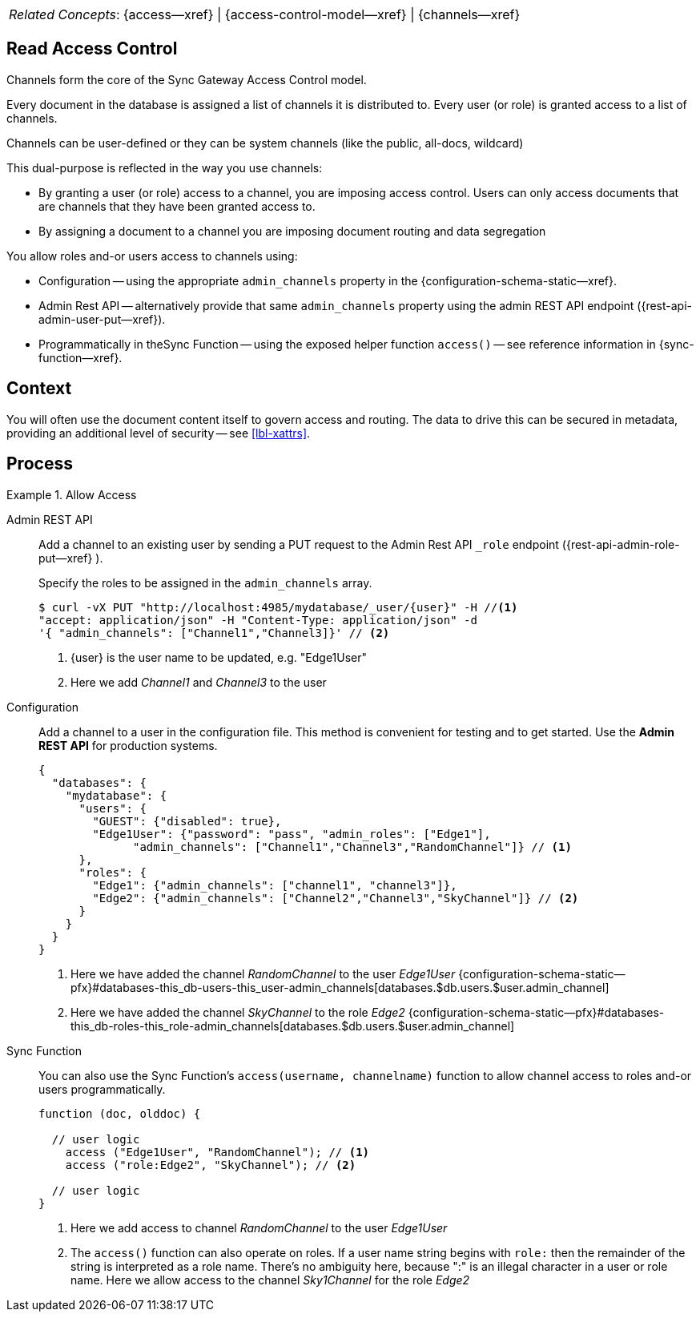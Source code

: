 // BEGIN how-to -- HOW-TO ALLOW ACCESS
// Parameters -- use-topic-header -- to show the topic heading (optional)
[,cols="1,4", grid="none", frame="none"]
|===
|_Related Concepts_:
a|{access--xref} \| {access-control-model--xref} \| {channels--xref}
// include::{concepts}access-control-model.adoc[tag=summary]
|===


== Read Access Control

Channels form the core of the Sync Gateway Access Control model.

Every document in the database is assigned a list of channels it is distributed to.
Every user (or role) is granted access to a list of channels.

Channels can be user-defined or they can be system channels (like the public, all-docs, wildcard)

This dual-purpose is reflected in the way you use channels:

* By granting a user (or role) access to a channel, you are imposing access control. Users can only access documents that are channels that they have been granted access to.

* By assigning a document to a channel you are imposing document routing and data segregation


You allow roles and-or users access to channels using:

* Configuration -- using the appropriate `admin_channels` property in the {configuration-schema-static--xref}.

* Admin Rest API -- alternatively provide that same `admin_channels` property using the admin REST API endpoint ({rest-api-admin-user-put--xref}).

* Programmatically in theSync Function -- using the exposed helper function `access()` -- see reference information in {sync-function--xref}.

== Context

You will often use the document content itself to govern access and routing.
The data to drive this can be secured in metadata, providing an additional level of security -- see <<lbl-xattrs>>.

== Process

.Allow Access
[{tabs}]
====

Admin REST API::
+
--
Add a channel to an existing user by sending a PUT request to the Admin Rest API `_role` endpoint ({rest-api-admin-role-put--xref} ).

Specify the roles to be assigned in the `admin_channels` array.

[source,bash]
----
$ curl -vX PUT "http://localhost:4985/mydatabase/_user/{user}" -H //<.>
"accept: application/json" -H "Content-Type: application/json" -d
'{ "admin_channels": ["Channel1","Channel3]}' // <.>
----

<.> {user} is the user name to be updated, e.g. "Edge1User"

<.> Here we add _Channel1_ and _Channel3_ to the user

--

Configuration::
+
--
Add a channel to a user in the configuration file.
This method is convenient for testing and to get started.
Use the *Admin REST API* for production systems.

[source,json]
----
{
  "databases": {
    "mydatabase": {
      "users": {
        "GUEST": {"disabled": true},
        "Edge1User": {"password": "pass", "admin_roles": ["Edge1"],
              "admin_channels": ["Channel1","Channel3","RandomChannel"]} // <.>
      },
      "roles": {
        "Edge1": {"admin_channels": ["channel1", "channel3"]},
        "Edge2": {"admin_channels": ["Channel2","Channel3","SkyChannel"]} // <.>
      }
    }
  }
}
----

<.> Here we have added the channel _RandomChannel_ to the user _Edge1User_ {configuration-schema-static--pfx}#databases-this_db-users-this_user-admin_channels[databases.$db.users.$user.admin_channel]

<.> Here we have added the channel _SkyChannel_ to the role _Edge2_ {configuration-schema-static--pfx}#databases-this_db-roles-this_role-admin_channels[databases.$db.users.$user.admin_channel]

--

Sync Function::
+
--
You can also use the Sync Function's `access(username, channelname)` function to allow channel access to roles and-or users programmatically.

[source, javascript]
----

function (doc, olddoc) {

  // user logic
    access ("Edge1User", "RandomChannel"); // <.>
    access ("role:Edge2", "SkyChannel"); // <.>

  // user logic
}
----

<.> Here we add access to channel _RandomChannel_ to the user _Edge1User_

<.> The `access()` function can also operate on roles.
If a user name string begins with `role:` then the remainder of the string is interpreted as a role name.
There's no ambiguity here, because ":" is an illegal character in a user or role name.
Here we allow access to the channel _Sky1Channel_  for the role _Edge2_

--

====

// END how-to -- ALLOW ACCESS
